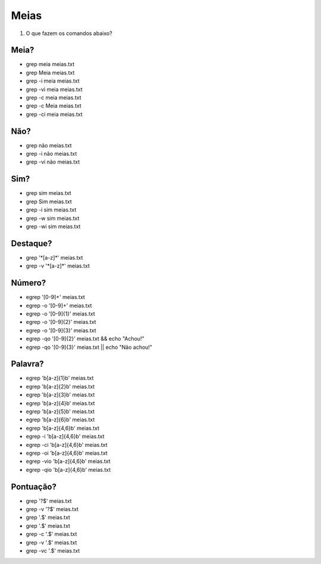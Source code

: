 Meias
=====

#. O que fazem os comandos abaixo?

Meia?
-----

* grep meia meias.txt
* grep Meia meias.txt

* grep -i meia meias.txt
* grep -vi meia meias.txt

* grep -c meia meias.txt
* grep -c Meia meias.txt
* grep -ci meia meias.txt

Não?
----

* grep não meias.txt
* grep -i não meias.txt
* grep -vi não meias.txt

Sim?
----

* grep sim meias.txt
* grep Sim meias.txt
* grep -i sim meias.txt
* grep -w sim meias.txt
* grep -wi sim meias.txt

Destaque?
---------

* grep '\*[a-z]\*' meias.txt
* grep -v '\*[a-z]\*' meias.txt

Número?
--------

*  egrep '[0-9]+' meias.txt
*  egrep -o '[0-9]+' meias.txt
*  egrep -o '[0-9]{1}' meias.txt
*  egrep -o '[0-9]{2}' meias.txt
*  egrep -o '[0-9]{3}' meias.txt
*  egrep -qo '[0-9]{2}' meias.txt && echo "Achou!"
*  egrep -qo '[0-9]{3}' meias.txt || echo "Não achou!"

Palavra?
---------

* egrep '\b[a-z]{1}\b' meias.txt
* egrep '\b[a-z]{2}\b' meias.txt
* egrep '\b[a-z]{3}\b' meias.txt
* egrep '\b[a-z]{4}\b' meias.txt
* egrep '\b[a-z]{5}\b' meias.txt
* egrep '\b[a-z]{6}\b' meias.txt
* egrep '\b[a-z]{4,6}\b' meias.txt
* egrep -i '\b[a-z]{4,6}\b' meias.txt
* egrep -ci '\b[a-z]{4,6}\b' meias.txt
* egrep -oi '\b[a-z]{4,6}\b' meias.txt
* egrep -vio '\b[a-z]{4,6}\b' meias.txt
* egrep -qio '\b[a-z]{4,6}\b' meias.txt

Pontuação?
------------

* grep '?$' meias.txt
* grep -v '?$' meias.txt
* grep '.$' meias.txt
* grep '\.$' meias.txt
* grep -c '\.$' meias.txt
* grep -v '\.$' meias.txt
* grep -vc '\.$' meias.txt

